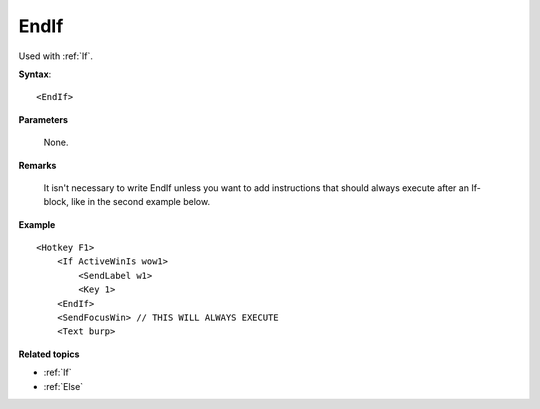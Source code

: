 .. _EndIf:

EndIf
==============================================================================
Used with :ref:`If`.

**Syntax**::

    <EndIf>

**Parameters**

    None.

**Remarks**

    It isn't necessary to write EndIf unless you want to add instructions that should always execute after an If-block, like in the second example below.

**Example**

::

    <Hotkey F1>
        <If ActiveWinIs wow1>
            <SendLabel w1>
            <Key 1>
        <EndIf>
        <SendFocusWin> // THIS WILL ALWAYS EXECUTE
        <Text burp>

**Related topics**

- :ref:`If`
- :ref:`Else`
